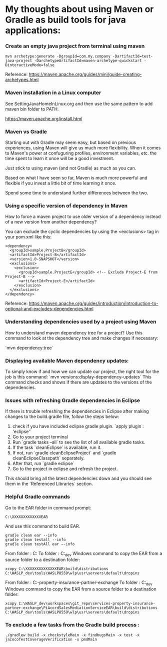 * My thoughts about using Maven or Gradle as build tools for java applications:

*** Create an empty java project from terminal using maven

    #+begin_src 
    mvn archetype:generate -DgroupId=com.my.company -DartifactId=test-java-project -DarchetypeArtifactId=maven-archetype-quickstart -DinteractiveMode=false
    #+end_src

    Reference: https://maven.apache.org/guides/mini/guide-creating-archetypes.html

*** Maven installation in a Linux computer

    See SettingJavaHomeInLinux.org and then use the same pattern to add maven bin folder to PATH.

    https://maven.apache.org/install.html

*** Maven vs Gradle

Starting out with Gradle may seem easy, but based on previous experiences, using Maven will give us much more flexibility.
When it comes to Maven's power at confuguring profiles, environment variables, etc. the time spent to learn it once will be a good investment.

Just stick to using maven (and not Gradle) as much as you can.

Based on what I have seen so far, Maven is much more powerful and flexible if you invest a little bit of time learning it once.

Spend some time to understand further differences between the two.

*** Using a specific version of dependency in Maven

How to force a maven project to use older version of a dependency instead of a new version from another dependency?

You can exclude the cyclic dependencies by using the <exclusions> tag in your pom.xml like this:

  #+begin_src 
  <dependency>
    <groupId>sample.ProjectB</groupId>
    <artifactId>Project-B</artifactId>
    <version>1.0-SNAPSHOT</version>
    <exclusions>
      <exclusion>
        <groupId>sample.ProjectE</groupId> <!-- Exclude Project-E from Project-B -->
        <artifactId>Project-E</artifactId>
      </exclusion>
    </exclusions>
  </dependency>
  #+end_src

Reference: https://maven.apache.org/guides/introduction/introduction-to-optional-and-excludes-dependencies.html

*** Understanding dependencies used by a project using Maven

How to understand maven dependency tree for a project?
Use this command to look at the dependency tree and make changes if necessary:

`mvn dependency:tree`

*** Displaying available Maven dependency updates:

To simply know if and how we can update our project, the right tool for the job is this command: `mvn versions:display-dependency-updates`
This command checks and shows if there are updates to the versions of the dependencies.


*** Issues with refreshing Gradle dependencies in Eclipse

If there is trouble refreshing the dependencies in Eclipse after making changes to the build.gradle file, follow the steps below:

1. check if you have included eclipse gradle plugin. `apply plugin : 'eclipse'`
1. Go to your project terminal
1. Run `gradle tasks --all` to see the list of all available gradle tasks.
1. If the task `cleanEclipse` is available, run it.
1. If not, run `gradle cleanEclipseProject` and `gradle cleanEclipseClasspath` separately.
1. After that, run `gradle eclipse`
1. Go to the project in eclipse and refresh the project.

This should bring all the latest dependencies down and you should see them in the `Referenced Libraries` section.

*** Helpful Gradle commands

Go to the EAR folder in command prompt:

    #+BEGIN_EXAMPLE
    C:\XXXXXXXXXXXXXEAR
    #+END_EXAMPLE
And use this command to build EAR.

    #+BEGIN_EXAMPLE
    gradle clean ear --info
    gradle clean testall --info
    gradle clean testAll ear –-info
    #+END_EXAMPLE

From folder :      C:\XXXXXXXXXXEAR\build\distributions
To folder :        C:\WASLP_dev\tools\WASLP8559\wlp\usr\servers\default\dropins
Windows command to copy the EAR from a source folder to a destination folder:
    #+BEGIN_EXAMPLE
    xcopy C:\XXXXXXXXXXXXXXEAR\build\distributions C:\WASLP_dev\tools\WASLP8559\wlp\usr\servers\default\dropins
    #+END_EXAMPLE

From folder :      C:\Users\n0281526\Documents\services-property-insurance-partner-exchange\PiAcordSalesMediationServiceEAR
To folder :        C:\WASLP_dev\tools\WASLP8559\wlp\usr\servers\default\dropins
Windows command to copy the EAR from a source folder to a destination folder:
    #+BEGIN_EXAMPLE
    xcopy C:\WASLP_dev\workspaces\git_repo\services-property-insurance-partner-exchange\PiAcordSalesMediationServiceEAR\build\distributions C:\WASLP_dev\tools\WASLP8559\wlp\usr\servers\default\dropins
    #+END_EXAMPLE


*** To exclude a few tasks from the Gradle build process : 
    #+BEGIN_EXAMPLE
    ./gradlew build -x checkstyleMain -x findbugsMain -x test -x jacocoTestCoverageVerification -x pmdMain
    #+END_EXAMPLE
